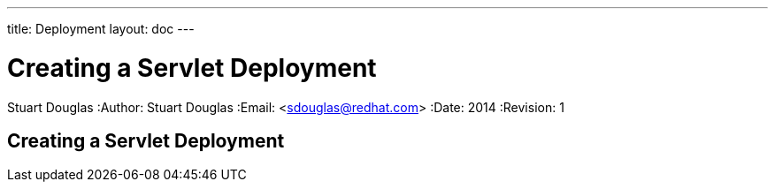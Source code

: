 ---
title: Deployment
layout: doc
---


Creating a Servlet Deployment
=============================
Stuart Douglas
:Author:    Stuart Douglas
:Email:     <sdouglas@redhat.com>
:Date:      2014
:Revision:  1

Creating a Servlet Deployment
-----------------------------



